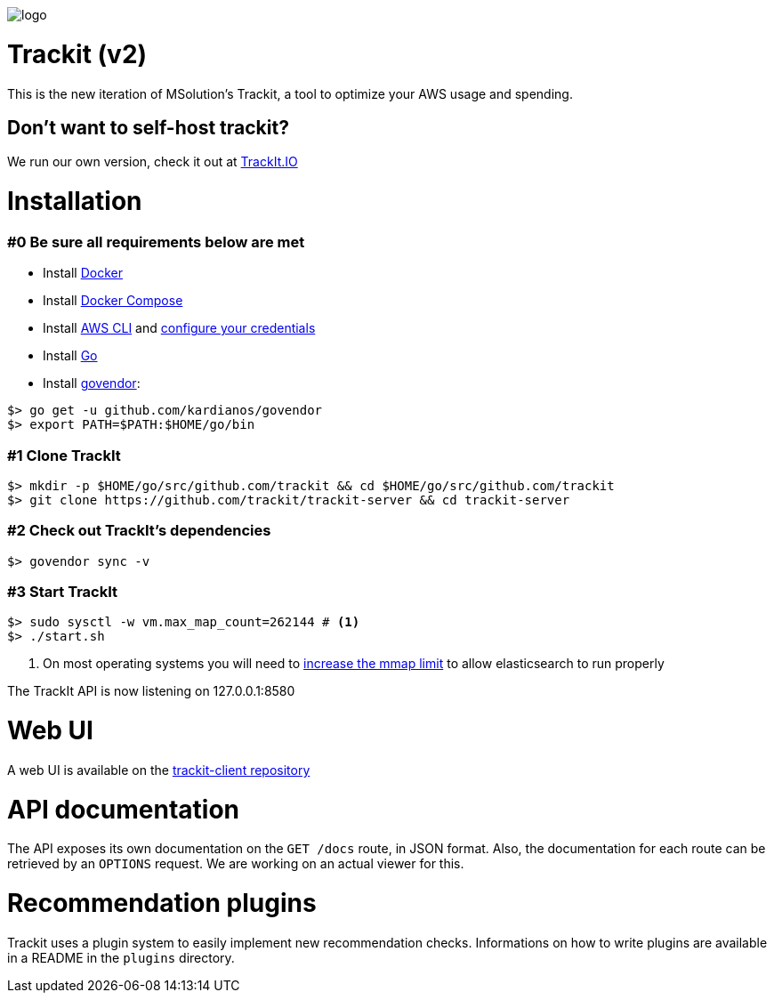 [#trackit-logo]
image::https://s3-us-west-2.amazonaws.com/trackit-public-artifacts/github-page/logo.png[]

= Trackit (v2)

This is the new iteration of MSolution’s Trackit, a tool to optimize your AWS
usage and spending.

== Don't want to self-host trackit?

We run our own version, check it out at https://trackit.io/[TrackIt.IO]

= Installation

=== #0 Be sure all requirements below are met

- Install https://docs.docker.com/engine/installation/[Docker]
- Install https://docs.docker.com/compose/install/[Docker Compose]
- Install https://docs.aws.amazon.com/cli/latest/userguide/installing.html[AWS CLI] and https://docs.aws.amazon.com/cli/latest/userguide/cli-chap-getting-started.html[configure your credentials]
- Install https://golang.org/doc/install[Go]
- Install https://github.com/kardianos/govendor[govendor]:

[source,sh]
----
$> go get -u github.com/kardianos/govendor
$> export PATH=$PATH:$HOME/go/bin
----

=== #1 Clone TrackIt

[source,sh]
----
$> mkdir -p $HOME/go/src/github.com/trackit && cd $HOME/go/src/github.com/trackit
$> git clone https://github.com/trackit/trackit-server && cd trackit-server
----

=== #2 Check out TrackIt's dependencies

[source,sh]
----
$> govendor sync -v
----

=== #3 Start TrackIt

[source,sh]
----
$> sudo sysctl -w vm.max_map_count=262144 # <1>
$> ./start.sh
----
<1> On most operating systems you will need to https://www.elastic.co/guide/en/elasticsearch/reference/current/vm-max-map-count.html[increase the mmap limit] to allow elasticsearch to run properly

The TrackIt API is now listening on 127.0.0.1:8580

= Web UI

A web UI is available on the https://github.com/trackit/trackit2-client[trackit-client repository]

= API documentation

The API exposes its own documentation on the `GET /docs` route, in JSON format.
Also, the documentation for each route can be retrieved by an `OPTIONS`
request. We are working on an actual viewer for this.

= Recommendation plugins

Trackit uses a plugin system to easily implement new recommendation checks.
Informations on how to write plugins are available in a README in the `plugins` directory.
